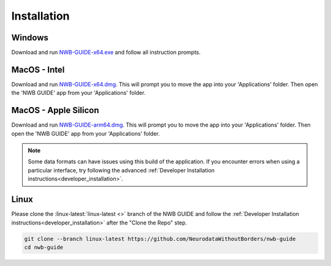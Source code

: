 
Installation
============

Windows
-------

Download and run `NWB-GUIDE-x64.exe <https://github.com/NeurodataWithoutBorders/nwb-guide/releases/latest/download/NWB-GUIDE-x64.exe>`_ and follow all instruction prompts.

MacOS - Intel
-------------

Download and run `NWB-GUIDE-x64.dmg <https://github.com/NeurodataWithoutBorders/nwb-guide/releases/latest/download/NWB-GUIDE-x64.dmg>`_. This will prompt you to move the app into your 'Applications' folder. Then open the 'NWB GUIDE' app from your 'Applications' folder.

MacOS - Apple Silicon
---------------------

Download and run `NWB-GUIDE-arm64.dmg <https://github.com/NeurodataWithoutBorders/nwb-guide/releases/latest/download/NWB-GUIDE-arm64.dmg>`_. This will prompt you to move the app into your 'Applications' folder. Then open the 'NWB GUIDE' app from your 'Applications' folder.

.. note::
   Some data formats can have issues using this build of the application. If you encounter errors when using a particular interface, try following the advanced :ref:`Developer Installation instructions<developer_installation>`.

Linux
-----

Please clone the :linux-latest:`linux-latest <>` branch of the NWB GUIDE and follow the :ref:`Developer Installation instructions<developer_installation>` after the "Clone the Repo" step.

.. code-block:: bash

   git clone --branch linux-latest https://github.com/NeurodataWithoutBorders/nwb-guide
   cd nwb-guide

